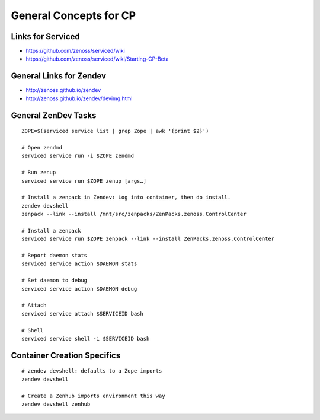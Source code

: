 ==========================
General Concepts for CP
==========================

Links for Serviced
=========================

* https://github.com/zenoss/serviced/wiki
* https://github.com/zenoss/serviced/wiki/Starting-CP-Beta

General Links for Zendev
=========================

* http://zenoss.github.io/zendev
* http://zenoss.github.io/zendev/devimg.html

General ZenDev Tasks
===========================

::

   ZOPE=$(serviced service list | grep Zope | awk '{print $2}')

   # Open zendmd
   serviced service run -i $ZOPE zendmd

   # Run zenup
   serviced service run $ZOPE zenup [args…]

   # Install a zenpack in Zendev: Log into container, then do install.
   zendev devshell 
   zenpack --link --install /mnt/src/zenpacks/ZenPacks.zenoss.ControlCenter

   # Install a zenpack
   serviced service run $ZOPE zenpack --link --install ZenPacks.zenoss.ControlCenter

   # Report daemon stats
   serviced service action $DAEMON stats

   # Set daemon to debug
   serviced service action $DAEMON debug

   # Attach
   serviced service attach $SERVICEID bash

   # Shell
   serviced service shell -i $SERVICEID bash

Container Creation Specifics
=============================
::

      # zendev devshell: defaults to a Zope imports
      zendev devshell

      # Create a Zenhub imports environment this way
      zendev devshell zenhub

